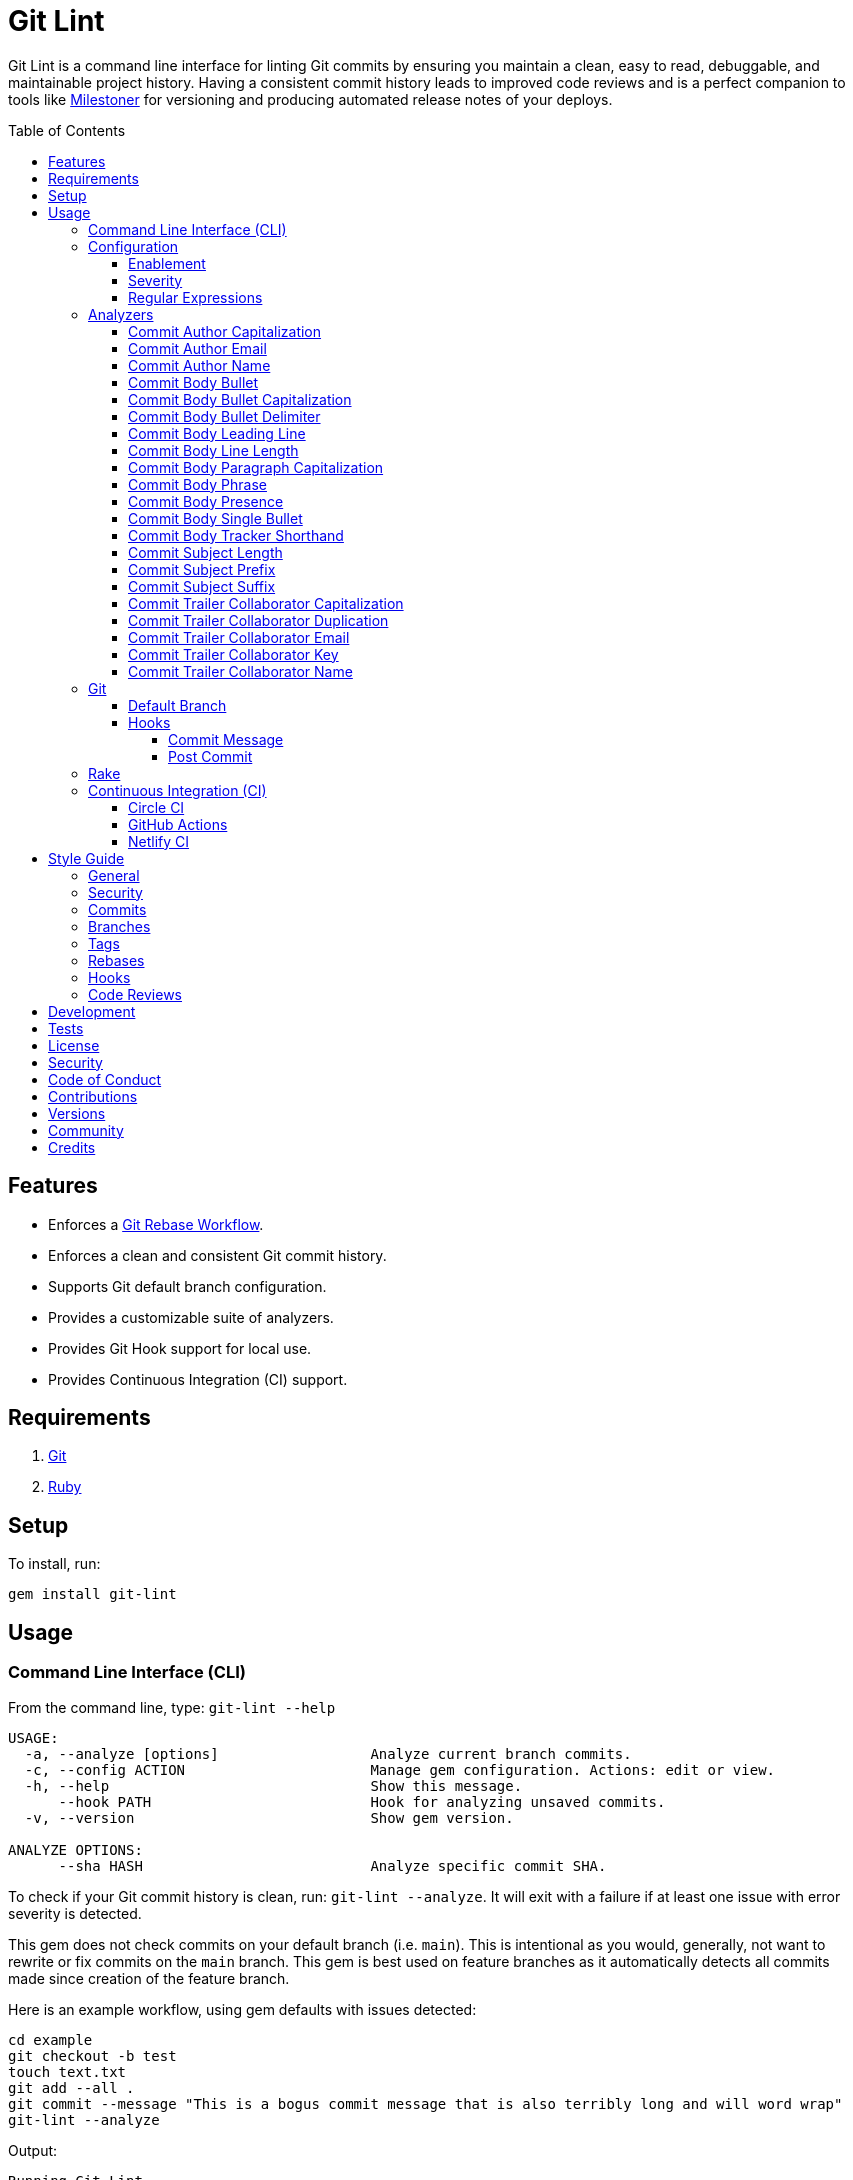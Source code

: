 :toc: macro
:toclevels: 5
:figure-caption!:

:git_rebase_workflow_link: link:https://www.alchemists.io/articles/git_rebase[Git Rebase Workflow]

= Git Lint

Git Lint is a command line interface for linting Git commits by ensuring you maintain a clean, easy
to read, debuggable, and maintainable project history. Having a consistent commit history leads to
improved code reviews and is a perfect companion to tools like
link:https://www.alchemists.io/projects/milestoner[Milestoner] for versioning and producing
automated release notes of your deploys.

toc::[]

== Features

* Enforces a {git_rebase_workflow_link}.
* Enforces a clean and consistent Git commit history.
* Supports Git default branch configuration.
* Provides a customizable suite of analyzers.
* Provides Git Hook support for local use.
* Provides Continuous Integration (CI) support.

== Requirements

. link:https://git-scm.com[Git]
. link:https://www.ruby-lang.org[Ruby]

== Setup

To install, run:

[source,bash]
----
gem install git-lint
----

== Usage

=== Command Line Interface (CLI)

From the command line, type: `git-lint --help`

....
USAGE:
  -a, --analyze [options]                  Analyze current branch commits.
  -c, --config ACTION                      Manage gem configuration. Actions: edit or view.
  -h, --help                               Show this message.
      --hook PATH                          Hook for analyzing unsaved commits.
  -v, --version                            Show gem version.

ANALYZE OPTIONS:
      --sha HASH                           Analyze specific commit SHA.
....

To check if your Git commit history is clean, run: `git-lint --analyze`. It will exit with a failure
if at least one issue with error severity is detected.

This gem does not check commits on your default branch (i.e. `main`). This is intentional as you
would, generally, not want to rewrite or fix commits on the `main` branch. This gem is best used on
feature branches as it automatically detects all commits made since creation of the feature branch.

Here is an example workflow, using gem defaults with issues detected:

[source,bash]
----
cd example
git checkout -b test
touch text.txt
git add --all .
git commit --message "This is a bogus commit message that is also terribly long and will word wrap"
git-lint --analyze
----

Output:

....
Running Git Lint...

83dbad531d84a184e55cbb38c5b2a4e5fa5bcaee (Brooke Kuhlmann, 0 seconds ago): This is a bogus commit message that is also terribly long and will word wrap.
  Commit Body Presence Warning. Use minimum of 1 line (non-empty).
  Commit Subject Length Error. Use 72 characters or less.
  Commit Subject Prefix Error. Use: /Fixed/, /Added/, /Updated/, /Removed/, /Refactored/.
  Commit Subject Suffix Error. Avoid: /\./, /\?/, /\!/.

1 commit inspected. 4 issues detected (1 warning, 3 errors).
....

=== Configuration

This gem can be configured via a global configuration:

....
$HOME/.config/git-lint/configuration.yml
....

It can also be configured via link:https://www.alchemists.io/projects/xdg[XDG] environment
variables. The default configuration is:

[source,yaml]
----
:analyzers:
  :commit_author_capitalization:
    :enabled: true
    :severity: :error
  :commit_author_email:
    :enabled: true
    :severity: :error
  :commit_author_name:
    :enabled: true
    :severity: :error
    :minimum: 2
  :commit_body_bullet:
    :enabled: true
    :severity: :error
    :excludes:
      - "\\*"
      - "•"
  :commit_body_bullet_capitalization:
    :enabled: true
    :severity: :error
    :includes: "\\-"
  :commit_body_bullet_delimiter:
    :enabled: true
    :severity: :error
    :includes: "\\-"
  :commit_body_tracker_shorthand:
    :enabled: true
    :severity: :error
    :excludes:
      - "(f|F)ix(es|ed)?\\s\\#\\d+"
      - "(c|C)lose(s|d)?\\s\\#\\d+"
      - "(r|R)esolve(s|d)?\\s\\#\\d+"
  :commit_body_leading_line:
    :enabled: false
    :severity: :warn
  :commit_body_line_length:
    :enabled: true
    :severity: :error
    :maximum: 72
  :commit_body_paragraph_capitalization:
    :enabled: true
    :severity: :error
  :commit_body_phrase:
    :enabled: true
    :severity: :error
    :excludes:
      - "absolutely"
      - "actually"
      - "all intents and purposes"
      - "along the lines"
      - "at this moment in time"
      - "basically"
      - "each and every one"
      - "everyone knows"
      - "fact of the matter"
      - "furthermore"
      - "however"
      - "in due course"
      - "in the end"
      - "last but not least"
      - "matter of fact"
      - "obviously"
      - "of course"
      - "really"
      - "simply"
      - "things being equal"
      - "would like to"
      - "\\beasy\\b"
      - "\\bjust\\b"
      - "\\bquite\\b"
      - "as\\sfar\\sas\\s.+\\sconcerned"
      - "of\\sthe\\s(fact|opinion)\\sthat"
  :commit_body_presence:
    :enabled: false
    :severity: :warn
    :minimum: 1
  :commit_body_single_bullet:
    :enabled: true
    :severity: :error
    :includes: "\\-"
  :commit_subject_length:
    :enabled: true
    :severity: :error
    :maximum: 72
  :commit_subject_prefix:
    :enabled: true
    :severity: :error
    :delimiter: " "
    :includes:
      - Fixed
      - Added
      - Updated
      - Removed
      - Refactored
  :commit_subject_suffix:
    :enabled: true
    :severity: :error
    :excludes:
      - "\\."
      - "\\?"
      - "\\!"
  :commit_trailer_collaborator_capitalization:
    :enabled: true
    :severity: :error
  :commit_trailer_collaborator_duplication:
    :enabled: true
    :severity: :error
  :commit_trailer_collaborator_email:
    :enabled: true
    :severity: :error
  :commit_trailer_collaborator_key:
    :enabled: true
    :severity: :error
    :includes:
      - "Co-Authored-By"
  :commit_trailer_collaborator_name:
    :enabled: true
    :severity: :error
    :minimum: 2
----

Feel free to take this default configuration, modify, and save as your own custom
`configuration.yml`.

==== Enablement

By default, most analyzers are enabled. Accepted values are `true` or `false`. If you wish to
disable a analyzer, set it to `false`.

==== Severity

By default, most analyzers are set to `error` severity. If you wish to reduce the severity level of
a analyzer, you can set it to `warn` instead. Here are the accepted values and what each means:

* `warn`: Will count as an issue and display a warning but will not cause the program/build to
  fail. Use this if you want to display issues as reminders or cautionary warnings.
* `error`: Will count as an issue, display error output, and cause the program/build to fail. Use
  this setting if you want to ensure bad commits are prevented.

==== Regular Expressions

Some analyzers support _include_ or _exclude_ lists. These lists can consist of strings, regular
expressions, or a combination thereof. Regardless of your choice, all lists are automatically
converted to regular expression for use by the analyzers. This means a string like `"example"`
becomes `/example/` and a regular expression of `"\\AExample.+"` becomes `/\AExample.+/`.

If you need help constructing complex regular expressions for these lists, try launching an IRB
session and using `Regexp.new` or `Regexp.escape` to experiment with the types of words/phrases you
want to turn into regular expressions. _For purposes of the YAML configuration, these need to be
expressed as strings with special characters escaped properly for internal conversion to a regular
expression._

=== Analyzers

The following details the various analyzers provided by this gem to ensure a high standard of
commits for your project.

==== Commit Author Capitalization

[options="header"]
|===
| Enabled | Severity | Defaults
| true    | error    | none
|===

Ensures author name is properly capitalized. Example:

....
# Disallowed
jayne cobb
dr. simon tam

# Allowed
Jayne Cobb
Dr. Simon Tam
....

==== Commit Author Email

[options="header"]
|===
| Enabled | Severity | Defaults
| true    | error    | none
|===

Ensures author email address exists. Git requires an author email when you use it for the first time
too. This takes it a step further to ensure the email address loosely resembles an email address.

....
# Disallowed
mudder_man

# Allowed
jayne@serenity.com
....

==== Commit Author Name

[options="header"]
|===
| Enabled | Severity | Defaults
| true    | error    | minimum: 2
|===

Ensures author name consists of, at least, a first and last name. Example:

....
# Disallowed
Kaylee

# Allowed
Kaywinnet Lee Frye
....

==== Commit Body Bullet

[options="header"]
|===
| Enabled | Severity | Defaults
| true    | error    | excludes: `["\\*", "•"]`
|===

Ensures commit message bodies use a standard Markdown syntax for bullet points. Markdown supports
the following syntax for bullets:

....
*
-
....

It's best to use dashes for bullet point syntax as stars are easier to read when used for
_emphasis_. This makes parsing the Markdown syntax easier when reviewing a Git commit as the syntax
used for bullet points and _emphasis_ are now, distinctly, unique.

==== Commit Body Bullet Capitalization

[options="header"]
|===
| Enabled | Severity | Defaults
| true    | error    | includes: `["\\-"]`
|===

Ensures commit body bullet lines are capitalized. Example:

....
# Disallowed
- an example bullet.

# Allowed
- An example bullet.
....

==== Commit Body Bullet Delimiter

[options="header"]
|===
| Enabled | Severity | Defaults
| true    | error    | includes: `["\\-"]`
|===

Ensures commit body bullets are delimited by a space. Example:

....
# Disallowed
-An example bullet.

# Allowed
- An example bullet.
....

==== Commit Body Leading Line

[options="header"]
|===
| Enabled | Severity | Defaults
| true    | error    | none
|===

Ensures there is a leading, empty line, between the commit subject and body. Generally, this isn't
an issue but sometimes the Git CLI can be misused or a misconfigured Git editor will smash the
subject line and start of the body as one run-on paragraph. Example:

....
# Disallowed

Curabitur eleifend wisi iaculis ipsum.
Pellentque morbi-trist sentus et netus et malesuada fames ac turpis egestas. Vestibulum tortor
quam, feugiat vitae, ultricies eget, tempor sit amet, ante. Donec eu_libero sit amet quam
egestas semper. Aenean ultricies mi vitae est. Mauris placerat's eleifend leo. Quisque et sapien
ullamcorper pharetra. Vestibulum erat wisi, condimentum sed, commodo vitae, orn si amt wit.

# Allowed

Curabitur eleifend wisi iaculis ipsum.

Pellentque morbi-trist sentus et netus et malesuada fames ac turpis egestas. Vestibulum tortor
quam, feugiat vitae, ultricies eget, tempor sit amet, ante. Donec eu_libero sit amet quam
egestas semper. Aenean ultricies mi vitae est. Mauris placerat's eleifend leo. Quisque et sapien
ullamcorper pharetra. Vestibulum erat wisi, condimentum sed, commodo vitae, orn si amt wit.
....

==== Commit Body Line Length

[options="header"]
|===
| Enabled | Severity | Defaults
| false   | error    | maximum: 72
|===

Ensures each line of the commit body doesn't extend beyond the maximum column limit.

==== Commit Body Paragraph Capitalization

[options="header"]
|===
| Enabled | Severity | Defaults
| true    | error    | none
|===

Ensures each paragraph of the commit body is capitalized. Example:

....
# Disallowed
curabitur eleifend wisi iaculis ipsum.

# Allowed
Curabitur eleifend wisi iaculis ipsum.
....

==== Commit Body Phrase

[options="header"]
|===
| Enabled | Severity | Defaults
| true    | error    | excludes: (see configuration)
|===

Ensures non-descriptive words/phrases are avoided in order to keep commit message bodies informative
and specific. The exclude list is case insensitive. Detection of excluded words/phrases is case
insensitive as well. Example:

....
# Disallowed

Obviously, the existing implementation was too simple for my tastes. Of course, this couldn't be
allowed. Everyone knows the correct way to implement this code is to do just what I've added in
this commit. Easy!

# Allowed

Necessary to fix due to a bug detected in production. The included implementation fixes the bug
and provides the missing spec to ensure this doesn't happen again.
....

==== Commit Body Presence

[options="header"]
|===
| Enabled | Severity | Defaults
| false   | warn     | minimum: 1
|===

Ensures a minimum number of lines are present within the commit body. Lines with empty characters
(i.e. whitespace, carriage returns, etc.) are considered to be empty.

Automatically ignores _fixup!_ commits as they are not meant to have bodies.

==== Commit Body Single Bullet

[options="header"]
|===
| Enabled | Severity | Defaults
| true    | error    | includes: `"\\-"`
|===

Ensures a single bullet is never used when a paragraph could be used instead. Example:

....
# Disallowed

- Pellentque morbi-trist sentus et netus et malesuada fames ac turpis egestas. Vestibulum tortor
  quam, feugiat vitae, ultricies eget, tempor sit amet, ante. Donec eu_libero sit amet quam.

# Allowed

Pellentque morbi-trist sentus et netus et malesuada fames ac turpis egestas. Vestibulum tortor
quam, feugiat vitae, ultricies eget, tempor sit amet, ante. Donec eu_libero sit amet quam.
....

==== Commit Body Tracker Shorthand

[options="header"]
|===
| Enabled | Severity | Defaults
| true    | error    | excludes: (see configuration)
|===

Ensures commit body doesn't use issue tracker shorthand. The exclude list defaults to GitHub Issues
but can be customized for any issue tracker.

There are several reasons for excluding issue tracker links from commit bodies:

. Not all issue trackers preserve issues (meaning they can be deleted). This makes make reading
  historic commits harder to understand why the change was made when the reference no longer works.
. When disconnected from the internet or working on a laggy connection, it's hard to understand why
  a commit was made when all you have is a shorthand issue reference with no supporting context.
. During the course of a repository's life, issue trackers can be replaced (rare but does happen).
  If the old issue tracker service is no longer in use, none of the commit body shorthand will
  be of any relevance.

Instead of using tracker shorthand syntax, take the time to write a short summary as to _why_ the
commit was made. Doing this will make it easier to understand _why_ the commit was made, keeps the
commit self-contained, and makes learning about/debugging the commit faster.

==== Commit Subject Length

[options="header"]
|===
| Enabled | Severity | Defaults
| true    | error    | maximum: 72
|===

Ensures the commit subject length is no more than 72 characters in length. This default is more
lenient than the link:http://tbaggery.com/2008/04/19/a-note-about-git-commit-messages.html[50/72
rule] as it gives one the ability to formulate a more descriptive subject line without being too
wordy or suffer being word wrapped.

Automatically ignores _fixup!_ or _squash!_ commit prefixes when calculating subject length.

==== Commit Subject Prefix

[options="header"]
|===
| Enabled | Severity | Defaults
| true    | error    | includes: (see below)
|         |          | delimiter: " "
|===

Ensures each commit subject uses consistent prefixes that explain _what_ is being committed. The
`includes` are _case sensitive_ and default to the following prefixes:

* *Fixed* - Identifies what was fixed. The commit should be as small as possible and consist of
  changes to implementation and spec only. In some cases this might be a single line change. The
  important point is the change is applied to existing code which corrects behavior that wasn't
  properly implemented earlier.
* *Removed* - Identifies what was removed. The commit should be as small as possible and consist
  only of removed lines/files from the existing implementation. This might also mean breaking
  changes requiring the publishing of a _major_ version release in the future.
* *Added* - Identifies what was added. The commit should be as small as possible and consist of
  implementation and spec. Otherwise, it might be a change to an existing file which adds new
  behavior.
* *Updated* - Identifies what was updated. The commit should be as small as possible and _not add
  or fix_ existing behavior. This can sometimes be a grey area but is typically reserved for updates
  to documentation, code comments, dependencies, etc.
* *Refactored* - Identifies what was refactored.
  link:https://thoughtbot.com/blog/lets-not-misuse-refactoring[_Refactoring is for changing code
  structure without changing observable behavior_]. The commit should be as small as possible and
  not mix multiple kinds of changes at once. Refactored code should never break existing
  implementation behavior or corresponding specs because, if that happens, then one of the other
  four prefixes is what you want to use instead.

In practice, it is quite rare to need a prefix other than what has been detailed above to explain
_what_ is being committed. These prefixes are not only short and easy to remember but also have the
added benefit of categorizing the commits for building release notes, change logs, etc. This becomes
handy when coupled with another tool,
link:https://www.alchemists.io/projects/milestoner[Milestoner], for producing consistent project
milestones and Git tag histories. For a deeper dive on subject prefixes and good commit messages in
general, please read about link:https://www.alchemists.io/articles/git_commit_anatomy[commit anatomy
] to learn more. 🎉

Each prefix is delimited by a space which is the default setting but can be customized if desired.
Whatever you choose for a delimiter will not affect Git's special bang prefixes as described in the
tip below.

💡 This analyzer automatically ignores _amend!_, _fixup!_, or _squash!_ commit prefixes when used as
a Git Hook in order to not disturb interactive rebase workflows.

==== Commit Subject Suffix

[options="header"]
|===
| Enabled | Severity | Defaults
| true    | error    | excludes: `["\\.", "\\?", "\\!"]`
|===

Ensures commit subjects are suffixed consistently. The exclude list _is_ case sensitive and prevents
the use of punctuation. This is handy when coupled with a tool, like
link:https://www.alchemists.io/projects/milestoner[Milestoner], which automates project milestone
releases.

==== Commit Trailer Collaborator Capitalization

[options="header"]
|===
| Enabled | Severity | Defaults
| false   | error    | none
|===

Ensures collaborator name is properly capitalized. Example:

....
# Disallowed
shepherd derrial book

# Allowed
Shepherd Derrial Book
....

==== Commit Trailer Collaborator Duplication

[options="header"]
|===
| Enabled | Severity | Defaults
| false   | error    | none
|===

Ensures collaborator trailers are not duplicated. Example:

....
# Disallowed
Co-Authored-By: Shepherd Derrial Book <shepherd@firefly.com>
Co-Authored-By: Shepherd Derrial Book <shepherd@firefly.com>

# Allowed
Co-Authored-By: Malcolm Reynolds <malcolm@firefly.com>
Co-Authored-By: Shepherd Derrial Book <shepherd@firefly.com>
....

==== Commit Trailer Collaborator Email

[options="header"]
|===
| Enabled | Severity | Defaults
| false   | error    | none
|===

Ensures collaborator email address is valid for commit trailer.

....
# Disallowed
Co-Authored-By: River Tam <invalid>

# Allowed
Co-Authored-By: River Tam <river@firefly.com>
....

==== Commit Trailer Collaborator Key

[options="header"]
|===
| Enabled | Severity | Defaults
| false   | error    | includes: `["Co-Authored-By"]`
|===

Ensures collaborator trailer key is correct format.

....
# Disallowed
Co-authored-by: River Tam <river@firefly.com>

# Allowed
Co-Authored-By: River Tam <river@firefly.com>
....

==== Commit Trailer Collaborator Name

[options="header"]
|===
| Enabled | Severity | Defaults
| false   | error    | minimum: 2
|===

Ensures collaborator name consists of, at least, a first and last name. Example:

....
# Disallowed
Co-Authored-By: River <river@firefly.com>

# Allowed
Co-Authored-By: River Tam <river@firefly.com>
....

=== Git

==== Default Branch

Your default branch configuration is respected no matter if it is set globally or locally. If the
default branch is _not set_ then Git Lint will fall back to `master` for backwards compatibility.
When the next major version is released, the default branch fallback will change from `master` to
`main`. You can set your default branch at any time by running the following from the command line:

[source,bash]
----
git config --add init.defaultBranch main
----

💡 When setting your default branch, ensure you use a consistent Git configuration across all of
your environments.

==== Hooks

This gem supports link:https://git-scm.com/book/en/v2/Customizing-Git-Git-Hooks[Git Hooks].

It is _highly recommended_ you manage Git Hooks as global scripts as it'll reduce project
maintenance costs for you. To configure global Git Hooks, add the following to your
`$HOME/.gitconfig`:

....
[core]
  hooksPath = ~/.git_template/hooks
....

Then you can customize Git Hooks for all of your projects.
link:https://github.com/bkuhlmann/dotfiles/tree/main/home_files/.config/git/hooks[Check out these
examples].

If a global configuration is not desired, you can add Git Hooks at a per project level by editing
any of the scripts within the `.git/hooks` directory of the repository.

===== Commit Message

The _commit-msg_ hook -- which is the best way to use this gem as a Git Hook -- is provided as a
`--hook` option. Usage:

[source,bash]
----
git-lint --hook PATH
----

As shown above, the `--hook` command accepts a file path (i.e. `.git/COMMIT_EDITMSG`) which
is provided to you by Git within the `.git/hooks/commit-msg` script. Here is a working example of
what that script might look like:

[source,bash]
----
#! /usr/bin/env bash

set -o nounset
set -o errexit
set -o pipefail
IFS=$'\n\t'

if ! command -v git-lint > /dev/null; then
   printf "%s\n" "[git]: Git Lint not found. To install, run: gem install git-lint."
   exit 1
fi

git-lint --hook "${BASH_ARGV[0]}"
----

Whenever you attempt to add a commit, Git Lint will check your commit for issues prior to saving it.

===== Post Commit

The _post-commit_ hook is possible via the `--analyze` command. Usage:

[source,bash]
----
git-lint --analyze --shas SHA
----

The _post-commit_ hook can be used multiple ways but, generally, you'll want to check the last
commit made. Here is a working example which can be used as a `.git/hooks/post-commit` script:

[source,bash]
----
#! /usr/bin/env bash

set -o nounset
set -o errexit
set -o pipefail
IFS=$'\n\t'

if ! command -v git-lint > /dev/null; then
   printf "%s\n" "[git]: Git Lint not found. To install, run: gem install git-lint."
   exit 1
fi

git-lint --analyze --shas $(git log --pretty=format:%H -1)
----

Whenever a commit has been saved, this script will run Git Lint to check for issues.

=== Rake

You can add Rake support by adding the following to your `Rakefile`:

[source,ruby]
----
begin
  require "git/lint/rake/register"
rescue LoadError => error
  puts error.message
end

Git::Lint::Rake::Register.call
----

Once required and registered, the following tasks will be available (i.e. `bundle exec rake -T`):

....
rake git_lint
....

=== Continuous Integration (CI)

This gem automatically configures itself for known CI build servers (see below for details). If you
have a build server that is not listed, please log an issue or provide an implementation with
support.

Calculation of commits is done by reviewing all commits made on the feature branch since branching
from `main`.

==== link:https://circleci.com[Circle CI]

Detection and configuration happens automatically by checking the `CIRCLECI` environment variable.
No additional setup required!

==== link:https://docs.github.com/en/free-pro-team@latest/actions[GitHub Actions]

Detection happens automatically by checking the `GITHUB_ACTIONS` environment variable as supplied by
the GitHub environment. The only configuration required is to add a `.github/workflows/git_lint.yml`
to your repository with the following contents:

[source,yaml]
----
name: Git Lint

on: pull_request

jobs:
  run:
    runs-on: ubuntu-latest
    container:
      image: ruby:latest
    steps:
      - name: Checkout
        uses: actions/checkout@v2
        with:
          fetch-depth: '0'
          ref: ${{github.head_ref}}
      - name: Install
        run: gem install git-lint
      - name: Analyze
        run: git-lint --analyze
----

The above will ensure Git Lint runs as an additional check on each Pull Request.

==== link:https://www.netlify.com[Netlify CI]

Detection and configuration happens automatically by checking the `NETLIFY` environment variable. No
additional setup required!

== Style Guide

In addition to what is described above and automated for you, the following style guide is also
worth considering:

=== General

* Use a {git_rebase_workflow_link} instead of a Git Merge Workflow.
* Use `git commit --amend` when fixing a previous commit, addressing code review feedback, etc.
* Use `git commit --fixup` when fixing an earlier commit, addressing code review feedback, etc., and
  don't need to modify the original commit message.
* Use `git commit --squash` when fixing an earlier commit, addressing code review feedback, etc.,
  and want to combine multiple commit messages into a single commit message. _Avoid using squash to
  blindly combine multiple commit messages without editing them into a single, coherent message._
* Use `git rebase --interactive` when cleaning up commit history, order, messages, etc. This should
  be done prior to submitting a code review or when code review feedback has been addressed and
  you are ready to rebase onto `main`.
* Use `git push --force-with-lease` instead of `git push --force` when pushing changes after an
  interactive rebasing session.
* Avoid checking in development-specific configuration files (add to `.gitignore` instead).
* Avoid checking in sensitive information (i.e. security keys, passphrases, etc).
* Avoid "WIP" (a.k.a. "Work in Progress") commits and/or code review labels. Be confident with your
  code and colleagues' time. Use branches, stashes, etc. instead -- share a link to a feature branch
  diff if you have questions/concerns during development.
* Avoid using link:https://git-scm.com/book/en/v2/Git-Tools-Submodules[Git Submodules]. This
  practice leads to complicated project cloning, deployments, maintenance, etc. Use separate
  repositories to better organize and split out this work. Sophisticated package managers, like
  link:https://bundler.io[Bundler], exist to manage these dependencies better than what multiple Git
  Submodules can accomplish.
* Avoid using link:https://git-lfs.github.com[Git LFS] for tracking binary artifacts/resources.
  These files are not meant for version control and lead to large repositories that are time
  consuming to clone/deploy. Use storage managers like link:https://git-annex.branchable.com[Git
  Annex], link:https://aws.amazon.com/s3[Amazon S3], or link:https://lakefs.io[LakeFS] which are
  better suited for binary assets that don't change often.

=== Security

Ensure signed commits, pushes, and tags are enabled within your global Git Configuration to reduce
an
link:https://blog.gruntwork.io/how-to-spoof-any-user-on-github-and-what-to-do-to-prevent-it-e237e95b8deb[attack
vector]. Run the following commands to enable:

[source,bash]
----
git config --global commit.gpgSign true
git config --global push.gpgSign true
git config --global tag.gpgSign true
----

⚠️ GitHub, unfortunately, doesn't support signed pushes so you might need to leave that
configuration disabled.

=== Commits

* Use a commit subject that explains _what_ is being committed.
* Use a commit message body that explains _why_ the commit is necessary. Additional considerations:
** If the commit has a dependency to the previous commit or is a precursor to the commit that will
   follow, make sure to explain that.
** Include links to dependent projects, stories, etc. if available.
* Use small, atomic commits:
** Easier to review and provide feedback.
** Easier to review implementation and corresponding tests.
** Easier to document with detailed subjects (especially when grouped together in a pull request).
** Easier to reword, edit, squash, fix, or drop when interactively rebasing.
** Easier to combine together versus tearing apart a larger commit into smaller commits.
* Use logically ordered commits:
** Each commit should tell a story and be a logical building block to the next commit.
** Each commit should, ideally, be the implementation plus corresponding test. Avoid committing
   changes that are a jumble of mixed ideas as they are hard to decipher and a huge insult not only
   to the reviewer but your future self.
** Each commit, when reviewed in order, should be able to explain _how_ the feature or bug fix was
   completed and implemented properly.
* Keep refactored code separate from behavioral changes. This makes the review process easier
  because you don't have to sift through all the line and format changes to figure out what is new
  or changed.

=== Branches

* Use feature branches for new work.
* Maintain branches by rebasing upon `main` on a regular basis.

=== Tags

* Use tags to denote link:https://www.alchemists.io/projects/milestoner[milestones]/releases:
** Makes it easier to record milestones and capture associated release notes.
** Makes it easier to compare differences between versions.
** Provides a starting point for debugging production issues (if any).

=== Rebases

* Avoid rebasing a shared branch. If you must do this, clear communication should be used to warn
  those ahead of time, ensure that all of their work is checked in, and that their local branch is
  deleted first.

=== Hooks

* Use hooks to augment and automate your personal workflow such as checking code quality, detecting
  forgotten debug statements, etc.
* Use hooks globally rather than locally per project. Doing this applies the same functionality
  across all projects automatically, reduces maintenance per project, and provides consistency
  across all projects. This can best be managed via your
  link:https://github.com/bkuhlmann/dotfiles/tree/main/home_files/.config/git/hooks[Dotfiles].
* Avoid forcing global or local project hooks as a team-wide mandate. Hooks are a personal tool much
  like editors or other tools one choose to do their work. For team consistency, use a continuous
  integration build server instead.

=== Code Reviews

For an in depth look at how to conduct code reviews, please read my
link:https://www.alchemists.io/articles/code_reviews[article] on this subject to learn more.

== Development

To contribute, run:

[source,bash]
----
git clone https://github.com/bkuhlmann/git-lint
cd git-lint
bin/setup
----

You can also use the IRB console for direct access to all objects:

[source,bash]
----
bin/console
----

== Tests

To test, run:

[source,bash]
----
bundle exec rake
----

== link:https://www.alchemists.io/policies/license[License]

== link:https://www.alchemists.io/policies/security[Security]

== link:https://www.alchemists.io/policies/code_of_conduct[Code of Conduct]

== link:https://www.alchemists.io/policies/contributions[Contributions]

== link:https://www.alchemists.io/projects/git-lint/versions[Versions]

== link:https://www.alchemists.io/community[Community]

== Credits

* Built with link:https://www.alchemists.io/projects/gemsmith[Gemsmith].
* Engineered by link:https://www.alchemists.io/team/brooke_kuhlmann[Brooke Kuhlmann].
